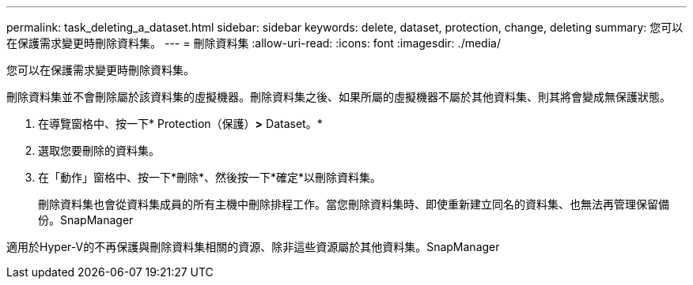 ---
permalink: task_deleting_a_dataset.html 
sidebar: sidebar 
keywords: delete, dataset, protection, change, deleting 
summary: 您可以在保護需求變更時刪除資料集。 
---
= 刪除資料集
:allow-uri-read: 
:icons: font
:imagesdir: ./media/


[role="lead"]
您可以在保護需求變更時刪除資料集。

刪除資料集並不會刪除屬於該資料集的虛擬機器。刪除資料集之後、如果所屬的虛擬機器不屬於其他資料集、則其將會變成無保護狀態。

. 在導覽窗格中、按一下* Protection（保護）*>* Dataset。*
. 選取您要刪除的資料集。
. 在「動作」窗格中、按一下*刪除*、然後按一下*確定*以刪除資料集。
+
刪除資料集也會從資料集成員的所有主機中刪除排程工作。當您刪除資料集時、即使重新建立同名的資料集、也無法再管理保留備份。SnapManager



適用於Hyper-V的不再保護與刪除資料集相關的資源、除非這些資源屬於其他資料集。SnapManager
